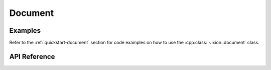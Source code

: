 
.. highlight:: cpp

Document
========

Examples
--------

Refer to the :ref:`quickstart-document` section for code examples on how to
use the :cpp:class:`~ixion::document` class.

API Reference
-------------

.. doxygenclass:: ixion::document
   :members:

